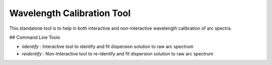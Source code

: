 Wavelength Calibration Tool
----------------------------

This standalone tool is to help in both interactive and non-interactive wavelength calibration of arc spectra.

## Command Line Tools

+ `iidentify` : Interactive tool to identify and fit dispersion solution to raw arc spectrum
+ `reidentify` : Non-Interactive tool to re-identify and fit dispersion solution to raw arc spectrum
